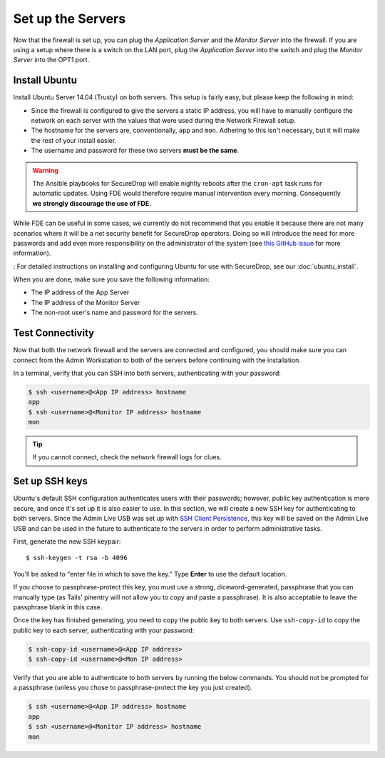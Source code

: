 Set up the Servers
==================

Now that the firewall is set up, you can plug the *Application Server*
and the *Monitor Server* into the firewall. If you are using a setup
where there is a switch on the LAN port, plug the *Application Server*
into the switch and plug the *Monitor Server* into the OPT1 port.

Install Ubuntu
--------------

Install Ubuntu Server 14.04 (Trusty) on both servers. This setup is
fairly easy, but please keep the following in mind:

- Since the firewall is configured to give the servers a static IP
  address, you will have to manually configure the network on each
  server with the values that were used during the Network Firewall
  setup.
- The hostname for the servers are, conventionally, ``app`` and
  ``mon``. Adhering to this isn't necessary, but it will make the rest
  of your install easier.
- The username and password for these two servers **must be the
  same**.

.. warning:: The Ansible playbooks for SecureDrop will enable nightly reboots  after the ``cron-apt`` task runs for automatic updates. Using FDE would therefore require manual intervention every morning. Consequently **we strongly discourage the use of FDE.**

While FDE can be useful in some cases, we currently do not recommend
that you enable it because there are not many scenarios where it will be
a net security benefit for SecureDrop operators. Doing so will introduce
the need for more passwords and add even more responsibility on the
administrator of the system (see `this GitHub
issue <https://github.com/freedomofpress/securedrop/issues/511#issuecomment-50823554>`__
for more information).

:
For detailed instructions on installing and configuring Ubuntu for use
with SecureDrop, see our :doc:`ubuntu_install`.

When you are done, make sure you save the following information:

-  The IP address of the App Server
-  The IP address of the Monitor Server
-  The non-root user's name and password for the servers.

Test Connectivity
-----------------

Now that both the network firewall and the servers are connected and
configured, you should make sure you can connect from the Admin
Workstation to both of the servers before continuing with the
installation.

In a terminal, verify that you can SSH into both servers,
authenticating with your password:

.. code:: sh

    $ ssh <username>@<App IP address> hostname
    app
    $ ssh <username>@<Monitor IP address> hostname
    mon

.. tip:: If you cannot connect, check the network firewall logs for
         clues.

Set up SSH keys
---------------

Ubuntu's default SSH configuration authenticates users with their
passwords; however, public key authentication is more secure, and once
it's set up it is also easier to use. In this section, we will create
a new SSH key for authenticating to both servers. Since the Admin Live
USB was set up with `SSH Client Persistence`_, this key will be saved
on the Admin Live USB and can be used in the future to authenticate to
the servers in order to perform administrative tasks.

.. _SSH Client Persistence: https://tails.boum.org/doc/first_steps/persistence/configure/index.en.html#index3h2

First, generate the new SSH keypair:

::

    $ ssh-keygen -t rsa -b 4096

You'll be asked to "enter file in which to save the key." Type
**Enter** to use the default location.

If you choose to passphrase-protect this key, you must use a strong,
diceword-generated, passphrase that you can manually type (as Tails'
pinentry will not allow you to copy and paste a passphrase). It is also
acceptable to leave the passphrase blank in this case.

.. todo:: Not sure if we should encourage people to put a passphrase
          on this key. It's already on the encrypted persistence of a
          Tails USB, so by the same logic that we use to justify not
          passphrase-protecting the GPG key on the SVS, this key
          should not be passphrase protected either. It also reduces
          credential juggling and is one less thing to
          forget/lose/actually be a bad passphrase because we're
          asking people to keep track of so many of them.

	  I also tend to agree with Joanna Rutkowska that encrypted
	  private keys are security theater
	  (http://blog.invisiblethings.org/keys/).

Once the key has finished generating, you need to copy the public key
to both servers. Use ``ssh-copy-id`` to copy the public key to each
server, authenticating with your password:

.. code:: sh

    $ ssh-copy-id <username>@<App IP address>
    $ ssh-copy-id <username>@<Mon IP address>

Verify that you are able to authenticate to both servers by running
the below commands. You should not be prompted for a passphrase
(unless you chose to passphrase-protect the key you just created).

.. code:: sh

    $ ssh <username>@<App IP address> hostname
    app
    $ ssh <username>@<Monitor IP address> hostname
    mon

